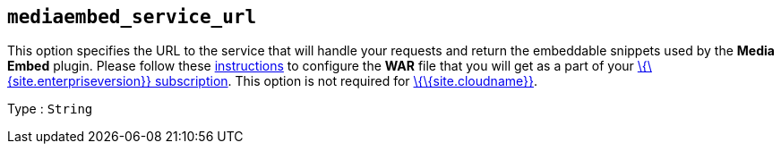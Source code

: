 == `+mediaembed_service_url+`

This option specifies the URL to the service that will handle your requests and return the embeddable snippets used by the *Media Embed* plugin. Please follow these link:{baseurl}/how-to-guides/premium-server-side-guide/[instructions] to configure the *WAR* file that you will get as a part of your link:{pricingpage}/[\{\{site.enterpriseversion}} subscription]. This option is not required for link:{baseurl}/how-to-guides/cloud-deployment-guide/editor-and-features/[\{\{site.cloudname}}].

Type : `+String+`
